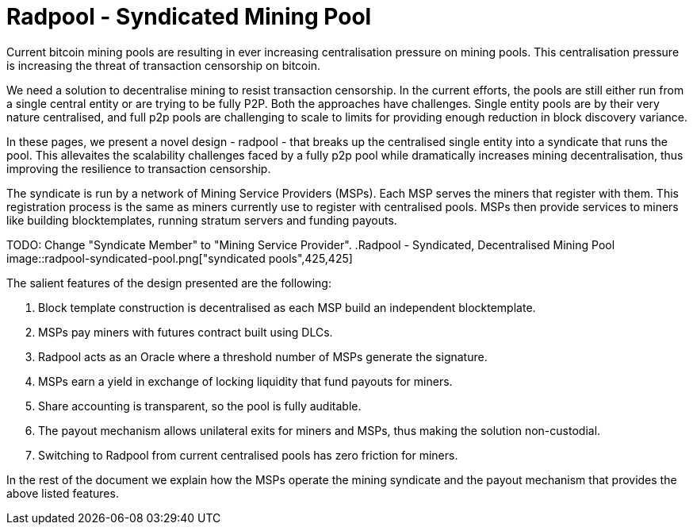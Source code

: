 = Radpool - Syndicated Mining Pool

Current bitcoin mining pools are resulting in ever increasing
centralisation pressure on mining pools. This centralisation pressure
is increasing the threat of transaction censorship on bitcoin.

We need a solution to decentralise mining to resist transaction
censorship. In the current efforts, the pools are still either run
from a single central entity or are trying to be fully P2P. Both the
approaches have challenges. Single entity pools are by their very
nature centralised, and full p2p pools are challenging to scale to
limits for providing enough reduction in block discovery variance.

In these pages, we present a novel design - radpool - that breaks up
the centralised single entity into a syndicate that runs the
pool. This allevaites the scalability challenges faced by a fully p2p
pool while dramatically increases mining decentralisation, thus
improving the resilience to transaction censorship.

The syndicate is run by a network of Mining Service Providers
(MSPs). Each MSP serves the miners that register with them. This
registration process is the same as miners currently use to register
with centralised pools. MSPs then provide services to miners like
building blocktemplates, running stratum servers and funding payouts.

TODO: Change "Syndicate Member" to "Mining Service Provider".
.Radpool - Syndicated, Decentralised Mining Pool
image::radpool-syndicated-pool.png["syndicated pools",425,425]

The salient features of the design presented are the following:

. Block template construction is decentralised as each MSP build an independent blocktemplate.
. MSPs pay miners with futures contract built using DLCs.
. Radpool acts as an Oracle where a threshold number of MSPs generate the signature.
. MSPs earn a yield in exchange of locking liquidity that fund payouts for miners.
. Share accounting is transparent, so the pool is fully auditable.
. The payout mechanism allows unilateral exits for miners and MSPs, thus making the solution non-custodial.
. Switching to Radpool from current centralised pools has zero friction for miners.

In the rest of the document we explain how the MSPs operate the mining
syndicate and the payout mechanism that provides the above listed features.
